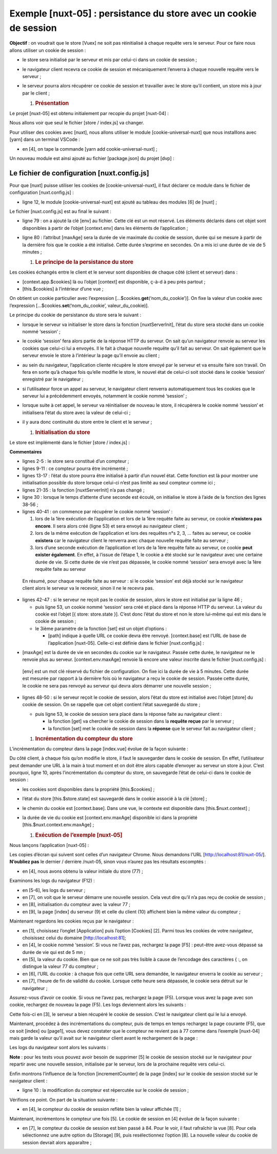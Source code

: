 Exemple [nuxt-05] : persistance du store avec un cookie de session
==================================================================

**Objectif** : on voudrait que le store [Vuex] ne soit pas réinitialisé
à chaque requête vers le serveur. Pour ce faire nous allons utiliser un
cookie de session :

-  le store sera initialisé par le serveur et mis par celui-ci dans un
   cookie de session ;

-  le navigateur client recevra ce cookie de session et mécaniquement
   l’enverra à chaque nouvelle requête vers le serveur ;

-  le serveur pourra alors récupérer ce cookie de session et travailler
   avec le store qu’il contient, un store mis à jour par le client ;

   1. .. rubric:: Présentation
         :name: présentation

Le projet [nuxt-05] est obtenu initialement par recopie du projet
[nuxt-04] :

|image0|

Nous allons voir que seul le fichier [store / index.js] va changer.

Pour utiliser des cookies avec [nuxt], nous allons utiliser le module
[cookie-universal-nuxt] que nous installlons avec [yarn] dans un
terminal VSCode :

|image1|

-  en [4], on tape la commande [yarn add cookie-universal-nuxt] ;

Un nouveau module est ainsi ajouté au fichier [package.json] du projet
[dvp] :

.. code-block:: javascript 
   :linenos:

   ...
   },
     "dependencies": {
       "@nuxtjs/axios": "^5.3.6",
       "bootstrap": "^4.1.3",
       "bootstrap-vue": "^2.0.0",
       "cookie-universal-nuxt": "^2.0.19",
       "nuxt": "^2.0.0"
   },

Le fichier de configuration [nuxt.config.js]
--------------------------------------------

Pour que [nuxt] puisse utiliser les cookies de [cookie-universal-nuxt],
il faut déclarer ce module dans le fichier de configuration
[nuxt.config.js] :

.. code-block:: javascript 
   :linenos:

   ...
   ],
     /*
      ** Nuxt.js modules
      */
     modules: [
       // Doc: https://bootstrap-vue.js.org
       'bootstrap-vue/nuxt',
       // Doc: https://axios.nuxtjs.org/usage
       '@nuxtjs/axios',
       // https://www.npmjs.com/package/cookie-universal-nuxt
       'cookie-universal-nuxt'
     ],
   ...

-  ligne 12, le module [cookie-universal-nuxt] est ajouté au tableau des
   modules [6] de [nuxt] ;

Le fichier [nuxt.config.js] est au final le suivant :

.. code-block:: javascript 
   :linenos:

   export default {
     mode: 'universal',
     /*
      ** Headers of the page
      */
     head: {
       title: 'Introduction à [nuxt.js]',
       meta: [
         { charset: 'utf-8' },
         { name: 'viewport', content: 'width=device-width, initial-scale=1' },
         {
           hid: 'description',
           name: 'description',
           content: 'ssr routing loading asyncdata middleware plugins store'
         }
       ],
       link: [{ rel: 'icon', type: 'image/x-icon', href: '/favicon.ico' }]
     },
     /*
      ** Customize the progress-bar color
      */
     loading: { color: '#fff' },
     /*
      ** Global CSS
      */
     css: [],
     /*
      ** Plugins to load before mounting the App
      */
     plugins: [],
     /*
      ** Nuxt.js dev-modules
      */
     buildModules: [
       // Doc: https://github.com/nuxt-community/eslint-module
       '@nuxtjs/eslint-module'
     ],
     /*
      ** Nuxt.js modules
      */
     modules: [
       // Doc: https://bootstrap-vue.js.org
       'bootstrap-vue/nuxt',
       // Doc: https://axios.nuxtjs.org/usage
       '@nuxtjs/axios',
       // https://www.npmjs.com/package/cookie-universal-nuxt
       'cookie-universal-nuxt'
     ],
     /*
      ** Axios module configuration
      ** See https://axios.nuxtjs.org/options
      */
     axios: {},
     /*
      ** Build configuration
      */
     build: {
       /*
        ** You can extend webpack config here
        */
       extend(config, ctx) {}
     },
     // répertoire du code source
     srcDir: 'nuxt-05',
     // routeur
     router: {
       // racine des URL de l'application
       base: '/nuxt-05/'
     },
     // serveur
     server: {
       // port de service, 3000 par défaut
       port: 81,
       // adresses réseau écoutées, par défaut localhost : 127.0.0.1
       // 0.0.0.0 = toutes les adresses réseau de la machine
       host: 'localhost'
     },
     // environnement
     env: {
       maxAge: 60 * 5
     }
   }

-  ligne 79 : on a ajouté la clé [env] au fichier. Cette clé est un mot
   réservé. Les éléments déclarés dans cet objet sont disponibles à
   partir de l’objet [context.env] dans les éléments de l’application ;

-  ligne 80 : l’attribut [maxAge] sera la durée de vie maximale du
   cookie de session, durée qui se mesure à partir de la dernière fois
   que le cookie a été initialisé. Cette durée s’exprime en secondes. On
   a mis ici une durée de vie de 5 minutes ;

   1. .. rubric:: Le principe de la persistance du store
         :name: le-principe-de-la-persistance-du-store

Les cookies échangés entre le client et le serveur sont disponibles de
chaque côté (client et serveur) dans :

-  [context.app.$cookies] là ou l’objet [context] est disponible, ç-à-d
   à peu près partout ;

-  [this.$cookies] à l’intérieur d’une vue ;

On obtient un cookie particulier avec l’expression
[...$cookies.\ **get**\ (‘nom_du_cookie’)]. On fixe la valeur d’un
cookie avec l’expression [...$cookies.\ **set**\ (‘nom_du_cookie’,
valeur_du_cookie)].

Le principe du cookie de persistance du store sera le suivant :

-  lorsque le serveur va initialiser le store dans la fonction
   [nuxtServerInit], l’état du store sera stocké dans un cookie nommé
   ‘session’ ;

-  le cookie ‘session’ fera alors partie de la réponse HTTP du serveur.
   On sait qu’un navigateur renvoie au serveur les cookies que celui-ci
   lui a envoyés. Il le fait à chaque nouvelle requête qu’il fait au
   serveur. On sait également que le serveur envoie le store à
   l’intérieur la page qu’il envoie au client ;

-  au sein du navigateur, l’application cliente récupère le store envoyé
   par le serveur et va ensuite faire son travail. On fera en sorte qu’à
   chaque fois qu’elle modifie le store, le nouvel état de celui-ci soit
   stocké dans le cookie ‘session’ enregistré par le navigateur ;

-  si l’utilisateur force un appel au serveur, le navigateur client
   renverra automatiquement tous les cookies que le serveur lui a
   précédemment envoyés, notamment le cookie nommé ‘session’ ;

-  lorsque suite à cet appel, le serveur va réinitialiser de nouveau le
   store, il récupèrera le cookie nommé ‘session’ et initialisera l’état
   du store avec la valeur de celui-ci ;

-  il y aura donc continuité du store entre le client et le serveur ;

   1. .. rubric:: Initialisation du store
         :name: initialisation-du-store

Le store est implémenté dans le fichier [store / index.js] :

.. code-block:: javascript 
   :linenos:

   /* eslint-disable no-console */
   export const state = () => ({
     // compteur
     counter: 0
   })

   export const mutations = {
     // incrémentation du compteur d'une valeur [inc]
     increment(state, inc) {
       state.counter += inc
     },
     // remplacement du state
     replace(state, newState) {
       for (const attr in newState) {
         state[attr] = newState[attr]
       }
     }
   }

   export const actions = {
     async nuxtServerInit(store, context) {
       // qui exécute ce code ?
       console.log('nuxtServerInit, client=', process.client, 'serveur=', process.server, 'env=', context.env)
       // on attend la fin d'une promesse
       await new Promise(function(resolve, reject) {
         // on a normalement ici une fonction asynchrone
         // on la simule avec une attente d'une seconde
         setTimeout(() => {
           // init session
           initStore(store, context)
           // succès
           resolve()
         }, 1000)
       })
     }
   }

   function initStore(store, context) {
     // y-a-t-il un cookie de session dans la requête en cours
     const cookies = context.app.$cookies
     const session = cookies.get('session')
     if (!session) {
       // pas de session existante
       console.log("nuxtServerInit, initialisation d'une nouvelle session")
       // on initialise le store
       store.commit('increment', 77)
     } else {
       console.log("nuxtServerInit, reprise d'une session existante")
       // on met à jour le store avec le cookie de session
       store.commit('replace', session.store)
     }
     // on met le store dans le cookie de session
     cookies.set('session', { store: store.state }, { path: context.base, maxAge: context.env.maxAge })
     // log
     console.log('initStore terminé, store=', store.state)
   }

**Commentaires**

-  lignes 2-5 : le store sera constitué d’un compteur ;

-  lignes 9-11 : ce compteur pourra être incrémenté ;

-  lignes 13-17 : l’état du store pourra être initialisé à partir d’un
   nouvel état. Cette fonction est là pour montrer une initialisation
   possible du store lorsque celui-ci n’est pas limité au seul compteur
   comme ici ;

-  lignes 21-35 : la fonction [nuxtServerInit] n’a pas changé ;

-  ligne 30 : lorsque le temps d’attente d’une seconde est écoulé, on
   initialise le store à l’aide de la fonction des lignes 38-56 ;

-  lignes 40-41 : on commence par récupérer le cookie nommé ‘session’ :

   1. lors de la 1ère exécution de l’application et lors de la 1ère
      requête faite au serveur, ce cookie **n’existera pas encore**. Il
      sera alors créé (ligne 53) et sera envoyé au navigateur client ;

   2. lors de la même exécution de l’application et lors des requêtes
      n°s 2, 3, ... faites au serveur, ce cookie **existera** car le
      navigateur client le renverra avec chaque nouvelle requête faite
      au serveur ;

   3. lors d’une seconde exécution de l’application et lors de la 1ère
      requête faite au serveur, ce cookie **peut exister également**. En
      effet, à l’issue de l’étape 1, le cookie a été stocké sur le
      navigateur avec une certaine durée de vie. Si cette durée de vie
      n’est pas dépassée, le cookie nommé ‘session’ sera envoyé avec la
      1ère requête faite au serveur

..

   En résumé, pour chaque requête faite au serveur : si le cookie
   ‘session’ est déjà stocké sur le navigateur client alors le serveur
   va le recevoir, sinon il ne le recevra pas.

-  lignes 42-47 : si le serveur ne reçoit pas le cookie de session,
   alors le store est initialisé par la ligne 46 ;

   -  puis ligne 53, un cookie nommé ‘session’ sera créé et placé dans
      la réponse HTTP du serveur. La valeur du cookie est l’objet [{
      store: store.state }]. C’est donc l’état du store et non le store
      lui-même qui est mis dans le cookie de session ;

   -  le 3ième paramètre de la fonction [set] est un objet d’options :

      -  [path] indique à quelle URL ce cookie devra être renvoyé.
         [context.base] est l’URL de base de l’application [nuxt-05].
         Celle-ci est définie dans le fichier [nuxt.config.js] :

.. code-block:: javascript 
   :linenos:

     // routeur
     router: {
       // racine des URL de l'application
       base: '/nuxt-05/'
   },

-  [maxAge] est la durée de vie en secondes du cookie sur le navigateur.
   Passée cette durée, le navigateur ne le renvoie plus au serveur.
   [context.env.maxAge] renvoie là encore une valeur inscrite dans le
   fichier [nuxt.config.js] :

.. code-block:: javascript 
   :linenos:

   // environnement
     env: {
       maxAge: 60 * 5
   }

..

   [env] est un mot clé réservé du fichier de configuration. On fixe ici
   la durée de vie à 5 minutes. Cette durée est mesurée par rapport à la
   dernière fois où le navigateur a reçu le cookie de session. Passée
   cette durée, le cookie ne sera pas renvoyé au serveur qui devra alors
   démarrer une nouvelle session ;

-  lignes 48-50 : si le serveur reçoit le cookie de session, alors
   l’état du store est initialisé avec l’objet [store] du cookie de
   session. On se rappelle que cet objet contient l’état sauvegardé du
   store ;

   -  puis ligne 53, le cookie de session sera placé dans la réponse
      faite au navigateur client :

      -  la fonction [get] va chercher le cookie de session dans la
         **requête reçue** par le serveur ;

      -  la fonction [set] met le cookie de session dans la **réponse**
         que le serveur fait au navigateur client ;

   1. .. rubric:: Incrémentation du compteur du store
         :name: incrémentation-du-compteur-du-store

L’incrémentation du compteur dans la page [index.vue] évolue de la façon
suivante :

.. code-block:: javascript 
   :linenos:

     // gestion des évts
     methods: {
       incrementCounter() {
         console.log('incrementCounter')
         // incrément du compteur de 1
         this.$store.commit('increment', 1)
         // chgt de la valeur affichée
         this.value = this.$store.state.counter
         // sauvegarde du store dans le cookie de session
         this.$cookies.set('session', { store: this.$store.state }, { path: this.$nuxt.context.base, maxAge: this.$nuxt.context.env.maxAge })
       }
   }

Du côté client, à chaque fois qu’on modifie le store, il faut le
sauvegarder dans le cookie de session. En effet, l’utilisateur peut
demander une URL à la main à tout moment et on doit être alors capable
d’envoyer au serveur un store à jour. C’est pourquoi, ligne 10, après
l’incrémentation du compteur du store, on sauvegarde l’état de celui-ci
dans le cookie de session :

-  les cookies sont disponibles dans la propriété [this.$cookies] ;

-  l’état du store [this.$store.state] est sauvegardé dans le cookie
   associé à la clé [store] ;

-  le chemin du cookie est [context.base]. Dans une vue, le contexte est
   disponible dans [this.$nuxt.context] ;

-  la durée de vie du cookie est [context.env.maxAge] disponible ici
   dans la propriété [this.$nuxt.context.env.maxAge] ;

   1. .. rubric:: Exécution de l’exemple [nuxt-05]
         :name: exécution-de-lexemple-nuxt-05

Nous lançons l’application [nuxt-05] :

|image2|

Les copies d’écran qui suivent sont celles d’un navigateur Chrome. Nous
demandons l’URL [http://localhost:81/nuxt-05/]. **N’oubliez pas** le
dernier / derrière /nuxt-05, sinon vous n’aurez pas les résultats
escomptés :

|image3|

-  en [4], nous avons obtenu la valeur initiale du store (77) ;

Examinons les logs du navigateur (F12) :

|image4|

-  en [5-6], les logs du serveur ;

-  en [7], on voit que le serveur démarre une nouvelle session. Cela
   veut dire qu’il n’a pas reçu de cookie de session ;

-  en [8], initialisation du compteur avec la valeur 77 ;

-  en [9], la page [index] du serveur (9) et celle du client (10)
   affichent bien la même valeur du compteur ;

Maintenant regardons les cookies reçus par le navigateur :

|image5|

-  en [1], choisissez l’onglet [Application] puis l’option [Cookies]
   [2]. Parmi tous les cookies de votre navigateur, choisissez celui du
   domaine [http://localhost:81];

-  en [4], le cookie nommé ‘session’. Si vous ne l’avez pas, rechargez
   la page [F5] : peut-être avez-vous dépassé sa durée de vie qui est de
   5 mn ;

-  en [5], la valeur du cookie. Bien que ce ne soit pas très lisible à
   cause de l’encodage des caractères { :, on distingue la valeur 77 du
   compteur ;

-  en [6], l’URL du cookie : à chaque fois que cette URL sera demandée,
   le navigateur enverra le cookie au serveur ;

-  en [7], l’heure de fin de validité du cookie. Lorsque cette heure
   sera dépassée, le cookie sera détruit sur le navigateur ;

Assurez-vous d’avoir ce cookie. Si vous ne l’avez pas, rechargez la page
(F5). Lorsque vous avez la page avec son cookie, rechargez de nouveau la
page (F5). Les logs deviennent alors les suivants :

|image6|

Cette fois-ci en [3], le serveur a bien récupéré le cookie de session.
C’est le navigateur client qui le lui a envoyé.

Maintenant, procédez à des incrémentations du compteur, puis de temps en
temps rechargez la page courante (F5), que ce soit [index] ou [page1],
vous devez constater que le compteur ne revient pas à 77 comme dans
l’exemple [nuxt-04] mais garde la valeur qu’il avait sur le navigateur
client avant le rechargement de la page :

|image7|

|image8|

Les logs du navigateur sont alors les suivants :

|image9|

**Note** : pour les tests vous pouvez avoir besoin de supprimer [5] le
cookie de session stocké sur le navigateur pour repartir avec une
nouvelle session, initialisée par le serveur, lors de la prochaine
requête vers celui-ci.

Enfin montrons l’influence de la fonction [incrementCounter] de la page
[index] sur le cookie de session stocké sur le navigateur client :

.. code-block:: javascript 
   :linenos:

   // gestion des évts
     methods: {
       incrementCounter() {
         console.log('incrementCounter')
         // incrément du compteur de 1
         this.$store.commit('increment', 1)
         // chgt de la valeur affichée
         this.value = this.$store.state.counter
         // sauvegarde du store dans le cookie de session
         this.$cookies.set('session', { store: this.$store.state }, { path: this.$nuxt.context.base, maxAge: this.$nuxt.context.env.maxAge })
       }
     }

-  ligne 10 : la modification du compteur est répercutée sur le cookie
   de session ;

Vérifions ce point. On part de la situation suivante :

|image10|

-  en [4], le compteur du cookie de session reflète bien la valeur
   affichée [1] ;

Maintenant, incrémentons le compteur une fois [5]. Le cookie de session
en [4] évolue de la façon suivante :

|image11|

-  en [7], le compteur du cookie de session est bien passé à 84. Pour le
   voir, il faut rafraîchir la vue [8]. Pour cela sélectionnez une autre
   option du [Storage] [9], puis resélectionnez l’option [8]. La
   nouvelle valeur du cookie de session devrait alors apparaître ;

.. |image0| image:: ./chap-08/media/image1.png
   :width: 1.38976in
   :height: 1.6811in
.. |image1| image:: ./chap-08/media/image2.png
   :width: 6.37441in
   :height: 1.51929in
.. |image2| image:: ./chap-08/media/image3.png
   :width: 6.18898in
   :height: 1.01614in
.. |image3| image:: ./chap-08/media/image4.png
   :width: 6.33071in
   :height: 2.14173in
.. |image4| image:: ./chap-08/media/image5.png
   :width: 2.9252in
   :height: 2.19646in
.. |image5| image:: ./chap-08/media/image6.png
   :width: 5.68898in
   :height: 1.91338in
.. |image6| image:: ./chap-08/media/image7.png
   :width: 3.16535in
   :height: 2.25197in
.. |image7| image:: ./chap-08/media/image8.png
   :width: 6.30709in
   :height: 2.16535in
.. |image8| image:: ./chap-08/media/image9.png
   :width: 6.37795in
   :height: 2.16102in
.. |image9| image:: ./chap-08/media/image10.png
   :width: 6.91732in
   :height: 2.27165in
.. |image10| image:: ./chap-08/media/image11.png
   :width: 6.34646in
   :height: 4.71654in
.. |image11| image:: ./chap-08/media/image12.png
   :width: 6.33898in
   :height: 4.68898in

